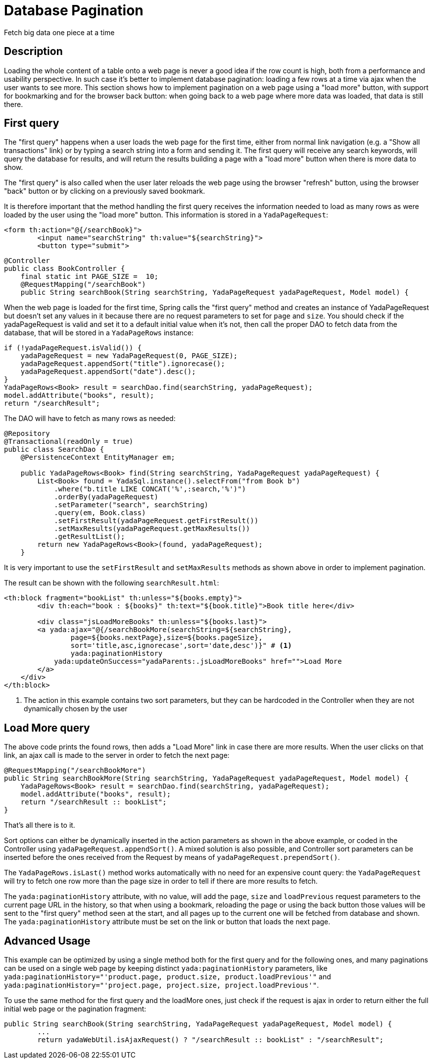 =  Database Pagination
:docinfo: shared

Fetch big data one piece at a time

==  Description


Loading the whole content of a table onto a web page is never a good idea if the row count is high, both
from a performance and usability perspective.
In such case it's better to implement database pagination: loading a few rows at a time via ajax when the user wants
to see more.
This section shows how to implement pagination on a web page using a "load more" button, with support
for bookmarking and for the
browser back button: when going back to a web page where more data was loaded, that data is still there.


==  First query


The "first query" happens when a user loads the web page for the first time, either from normal link navigation
(e.g. a "Show all transactions" link) or by typing a search string into a form and sending it.
The first query will receive any search keywords, will query the database for results, and will return the
results building a page with a "load more" button when there is more data to show.

The "first query" is also called when the user later reloads the web page using the browser "refresh" button,
using the browser "back" button or by clicking on a previously saved bookmark.

It is therefore important that the method handling the first query receives the information needed to load
as many rows as were loaded by the user using the "load more" button. This information is stored in a `YadaPageRequest`:

[source,html]
----
<form th:action="@{/searchBook}">
	<input name="searchString" th:value="${searchString}">
	<button type="submit">
----

[source,java]
----
@Controller
public class BookController {
    final static int PAGE_SIZE =  10;
    @RequestMapping("/searchBook")
    public String searchBook(String searchString, YadaPageRequest yadaPageRequest, Model model) {
----

When the web page is loaded for the first time, Spring calls the "first query" method and creates an instance of
YadaPageRequest but doesn't set any values in it because there are no request parameters to set for `page` and `size`.
You should check if the yadaPageRequest is valid and set it to a default initial value when it's not,
then call the proper DAO to fetch data from the database, that will be stored in a `YadaPageRows` instance:

[source,java]
----
if (!yadaPageRequest.isValid()) {
    yadaPageRequest = new YadaPageRequest(0, PAGE_SIZE);
    yadaPageRequest.appendSort("title").ignorecase();
    yadaPageRequest.appendSort("date").desc();
}
YadaPageRows<Book> result = searchDao.find(searchString, yadaPageRequest);
model.addAttribute("books", result);
return "/searchResult";
----

The DAO will have to fetch as many rows as needed:

[source,java]
----
@Repository
@Transactional(readOnly = true)
public class SearchDao {
    @PersistenceContext EntityManager em;

    public YadaPageRows<Book> find(String searchString, YadaPageRequest yadaPageRequest) {
        List<Book> found = YadaSql.instance().selectFrom("from Book b")
            .where("b.title LIKE CONCAT('%',:search,'%')")
            .orderBy(yadaPageRequest)
            .setParameter("search", searchString)
            .query(em, Book.class)
            .setFirstResult(yadaPageRequest.getFirstResult())
            .setMaxResults(yadaPageRequest.getMaxResults())
            .getResultList();
        return new YadaPageRows<Book>(found, yadaPageRequest);
    }
----

It is very important to use the `setFirstResult` and `setMaxResults` methods as shown above in order to
implement pagination.

The result can be shown with the following `searchResult.html`:

[source,html]
----
<th:block fragment="bookList" th:unless="${books.empty}">
	<div th:each="book : ${books}" th:text="${book.title}">Book title here</div>

	<div class="jsLoadMoreBooks" th:unless="${books.last}">
    	<a yada:ajax="@{/searchBookMore(searchString=${searchString},
    		page=${books.nextPage},size=${books.pageSize},
    		sort='title,asc,ignorecase',sort='date,desc')}" # <1>
        	yada:paginationHistory
            yada:updateOnSuccess="yadaParents:.jsLoadMoreBooks" href="">Load More
        </a>
    </div>
</th:block>
----
<1> The action in this example contains two sort parameters, but they can be hardcoded in the Controller when they are not dynamically chosen by the user

==  Load More query


The above code prints the found rows, then adds a "Load More" link in case there are more results.
When the user clicks on that link, an ajax call is made to the server in order to fetch the next page:

[source,java]
----
@RequestMapping("/searchBookMore")
public String searchBookMore(String searchString, YadaPageRequest yadaPageRequest, Model model) {
    YadaPageRows<Book> result = searchDao.find(searchString, yadaPageRequest);
    model.addAttribute("books", result);
    return "/searchResult :: bookList";
}
----

That's all there is to it.

Sort options can either be dynamically inserted in the action parameters as shown in the above
example, or coded in the Controller using `yadaPageRequest.appendSort()`.
A mixed solution is also possible, and Controller sort parameters can be inserted before the ones
received from the Request by means of `yadaPageRequest.prependSort()`.

The `YadaPageRows.isLast()` method works automatically with no need for an expensive count query:
the `YadaPageRequest` will try to fetch one row more than the page size in order to tell
if there are more results to fetch.

The `yada:paginationHistory` attribute, with no value, will add the `page`, `size` and `loadPrevious` request
parameters to the current page URL in the history, so that when using a bookmark, reloading the page or using
the back button those values will be sent to the "first query" method seen at the start, and all
pages up to the current one will be fetched from database and shown. The `yada:paginationHistory` attribute
must be set on the link or button that loads the next page.

==  Advanced Usage

This example can be optimized by using a single method both for the first query and for the following ones,
and many paginations can be used on a single web page by keeping distinct `yada:paginationHistory` parameters, 
like `yada:paginationHistory="'product.page, product.size, product.loadPrevious'"` and `yada:paginationHistory="'project.page, project.size, project.loadPrevious'"`.

To use the same method for the first query and the loadMore ones, just check if the request is ajax
in order to return either the full initial web page or the pagination fragment:

[source,java]
----
public String searchBook(String searchString, YadaPageRequest yadaPageRequest, Model model) {
	...
	return yadaWebUtil.isAjaxRequest() ? "/searchResult :: bookList" : "/searchResult";
----


